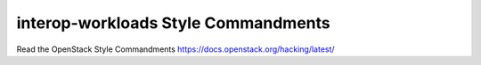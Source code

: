 interop-workloads Style Commandments
===============================================

Read the OpenStack Style Commandments https://docs.openstack.org/hacking/latest/
